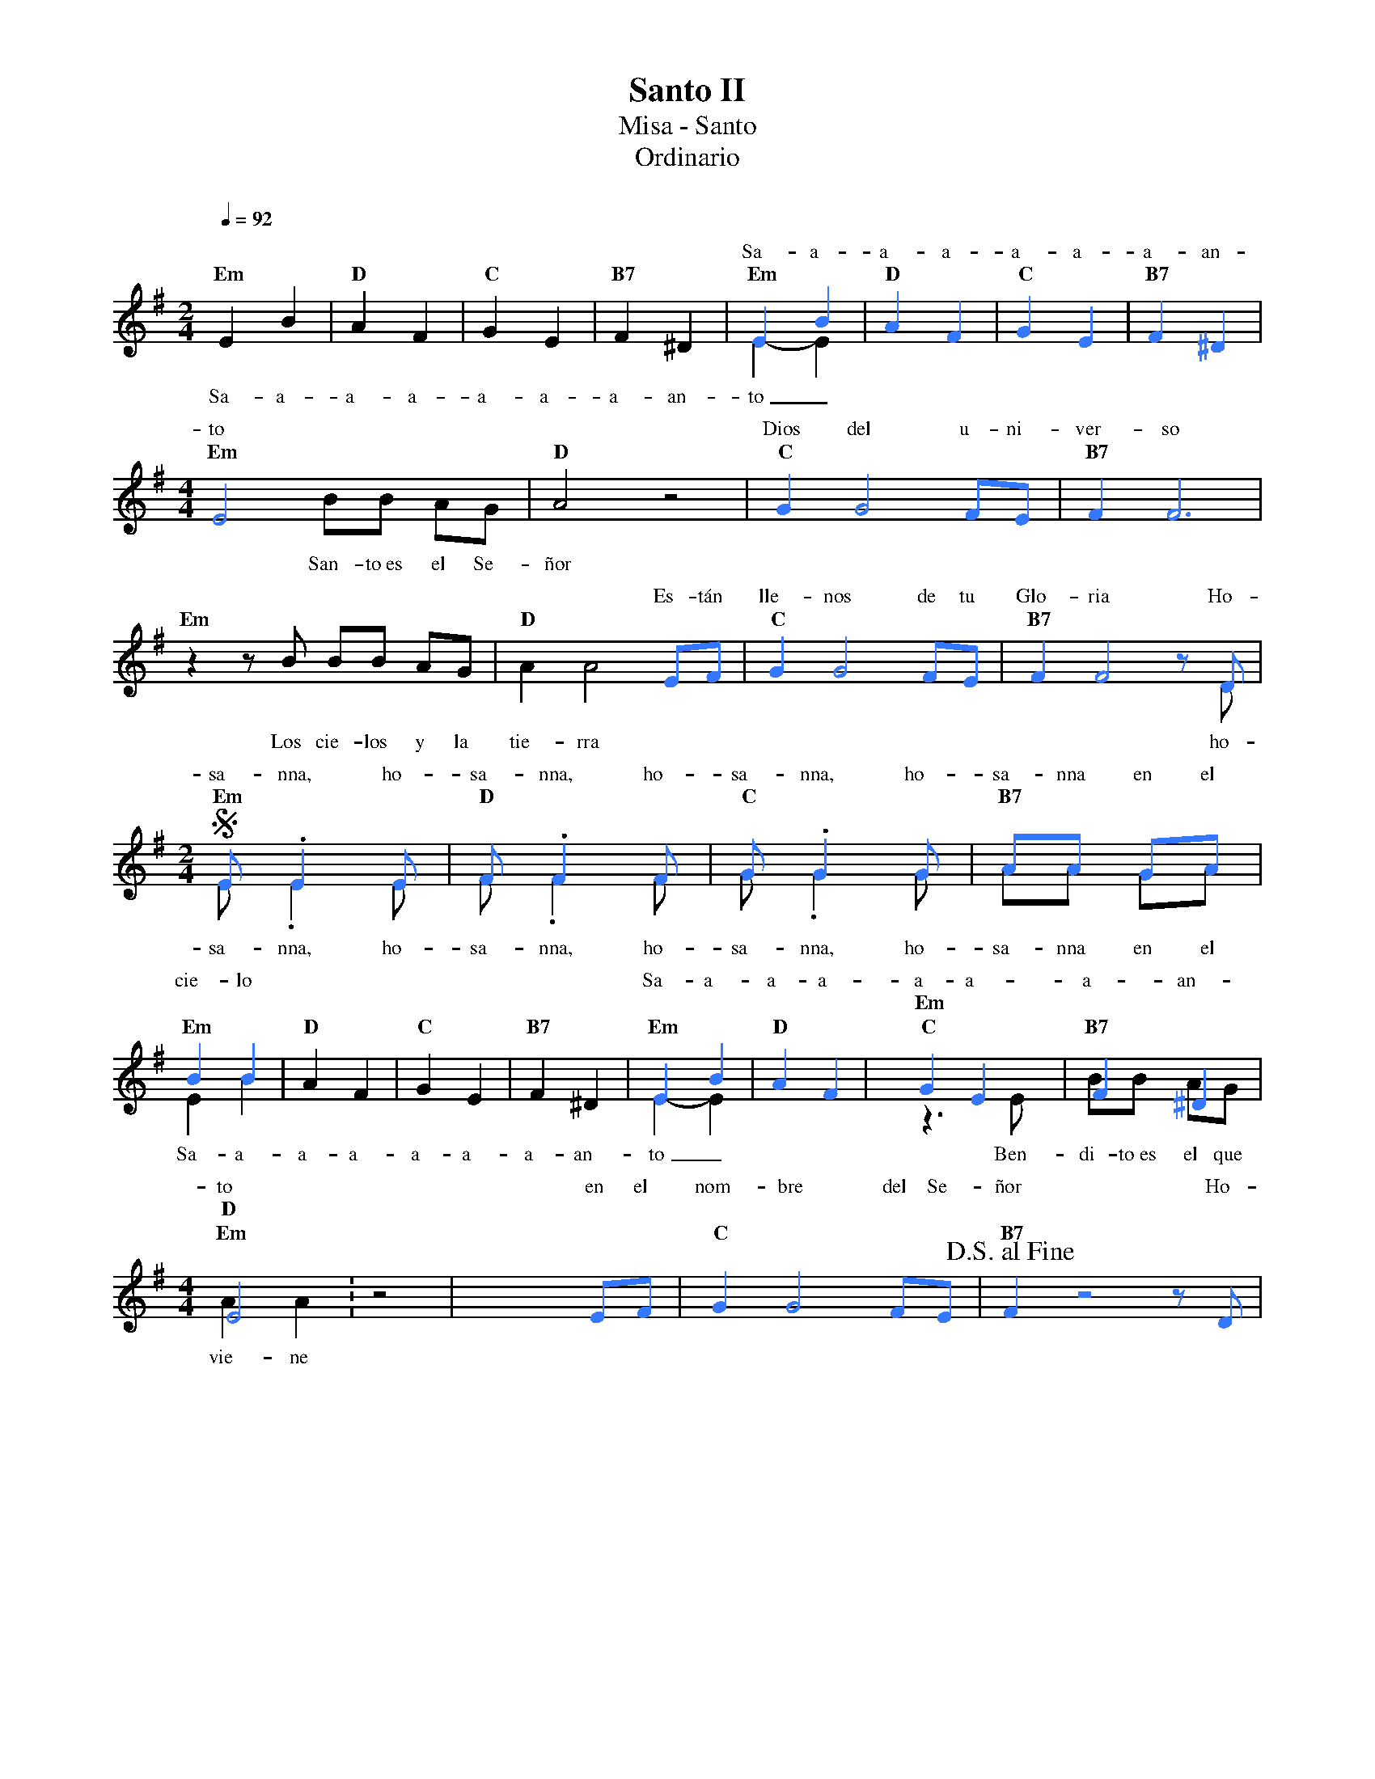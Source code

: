 %%MIDI program 74
%%topspace 0
%%composerspace 0
%%titlefont RomanBold 20
%%vocalfont Roman 12
%%composerfont RomanItalic 12
%%gchordfont RomanBold 12
%%tempofont RomanBold 12
%leftmargin 0.8cm
%rightmargin 0.8cm

X:1
T:Santo II
T:Misa - Santo
T:Ordinario
C:
S:
M:2/4
L:1/8
Q:1/4=92
K:G
%
%%score (2 1)
V:2
    [I:voicecolor #3377ff]x4        | x4       |  x4      |  x4        | E2 B2 | "D"A2 F2 | "C"G2 E2 | "B7"F2 ^D2 |
w: Sa-a-a-a-a-a-a-an-
V:1
    "Em"E2 B2 | "D"A2 F2 | "C"G2 E2 | "B7"F2 ^D2 | "Em"E2-E2 | x4      | x4       |  x4      |
w: Sa-a-a-a-a-a-a-an-to_
    [M:4/4] "Em"x4 BB AG | "D"A4 z4 | x8        |  x8      |
w: San-to~es el Se-ñor
V:2
    [M:4/4] E4 x4        | x8       | "C"G2G4FE | "B7"F2F6 |
w: to Dios del u-ni-ver-so
V:1
    "Em"z2 zB BB AG | "D"A2A4 x2 | x8        |  x7 D      |
w: Los cie-los y la tie-rra ho-
V:2
    x8        | x6  EF | "C"G2G4FE | "B7"F2F4zD |
w: Es-tán lle-nos de tu Glo-ria Ho-
    S[M:2/4]"Em"E.E2E | "D"F.F2F | "C"G.G2G | "B7"AA GA |
w: sa-nna, ho-sa-nna, ho-sa-nna, ho-sa-nna en el 
V:1
    [M:2/4]E.E2E | F.F2F | G.G2G | AA GA |
w: sa-nna, ho-sa-nna, ho-sa-nna, ho-sa-nna en el 
    "Em"E2 B2 | "D"A2 F2 | "C"G2 E2 | "B7"F2 ^D2 | "Em"E2-E2 | x4      |
w: Sa-a-a-a-a-a-a-an-to_
V:2
    B2 B2 | x4       |  x4      |  x4        | E2 B2 | "D"A2 F2 | "C"G2 E2 | "B7"F2 ^D2 | 
w: cie-lo Sa-a-a-a-a-a-a-an-
    [M:4/4]"Em"E4 !FINE!: x4 | x6 EF |  "C"G2G4FE | "B7"!D.S.alfine!F2z4zD |
w: to en el nom-bre del Se-ñor Ho-
V:1
    [M:4/4] "Em"z3E BB AG | "D"A2A2 z4 | x8        |  x8      |
w: Ben-di-to~es el que vie-ne